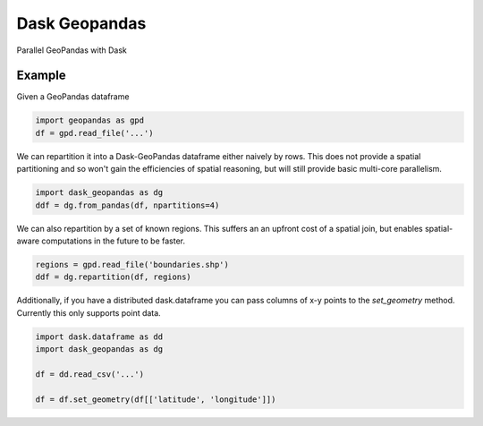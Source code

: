 Dask Geopandas
==============

Parallel GeoPandas with Dask

Example
-------

Given a GeoPandas dataframe

.. code-block:: python

   import geopandas as gpd
   df = gpd.read_file('...')

We can repartition it into a Dask-GeoPandas dataframe either naively by rows.
This does not provide a spatial partitioning and so won't gain the efficiencies
of spatial reasoning, but will still provide basic multi-core parallelism.

.. code-block:: python

   import dask_geopandas as dg
   ddf = dg.from_pandas(df, npartitions=4)

We can also repartition by a set of known regions.  This suffers an an upfront
cost of a spatial join, but enables spatial-aware computations in the future to
be faster.

.. code-block:: python

   regions = gpd.read_file('boundaries.shp')
   ddf = dg.repartition(df, regions)

Additionally, if you have a distributed dask.dataframe you can pass columns of
x-y points to the `set_geometry` method.  Currently this only supports point
data.

.. code-block:: python

   import dask.dataframe as dd
   import dask_geopandas as dg

   df = dd.read_csv('...')

   df = df.set_geometry(df[['latitude', 'longitude']])
